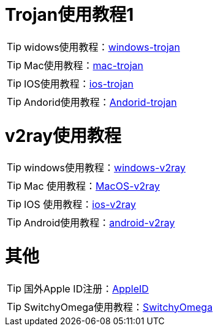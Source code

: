 = Trojan使用教程1

TIP: widows使用教程：link:/windows-trojan[windows-trojan]

TIP: Mac使用教程：link:/mac-trojan[mac-trojan]

TIP: IOS使用教程：link:/ios-trojan[ios-trojan]

TIP: Andorid使用教程：link:/Andorid-trojan[Andorid-trojan]

= v2ray使用教程


TIP: windows使用教程：link:/windows-v2ray[windows-v2ray]

TIP: Mac 使用教程：link:/MacOS-v2ray[MacOS-v2ray]

TIP: IOS 使用教程：link:/ios-v2ray[ios-v2ray]

TIP: Android使用教程：link:/android-v2ray[android-v2ray]


= 其他

TIP: 国外Apple ID注册：link:/AppleID[AppleID]

TIP: SwitchyOmega使用教程：link:/SwitchyOmega[SwitchyOmega]
